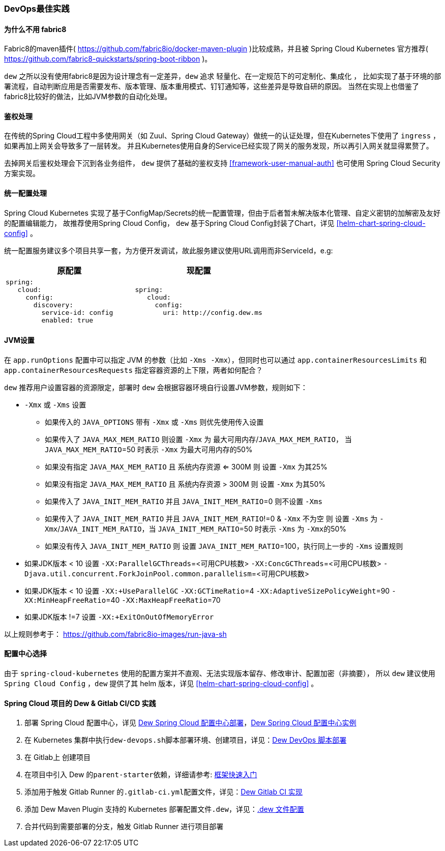 [[devops-best-practices]]
=== DevOps最佳实践

==== 为什么不用 fabric8

Fabric8的maven插件( https://github.com/fabric8io/docker-maven-plugin )比较成熟，并且被 Spring Cloud Kubernetes 官方推荐( https://github.com/fabric8-quickstarts/spring-boot-ribbon )。

``dew`` 之所以没有使用fabric8是因为设计理念有一定差异，``dew`` 追求 ``轻量化、在一定规范下的可定制化、集成化`` ，
比如实现了基于环境的部署流程，自动判断应用是否需要发布、版本管理、版本重用模式、钉钉通知等，这些差异是导致自研的原因。
当然在实现上也借鉴了fabric8比较好的做法，比如JVM参数的自动化处理。

[[devops-best-practices-auth]]
==== 鉴权处理

在传统的Spring Cloud工程中多使用网关（如 Zuul、Spring Cloud Gateway）做统一的认证处理，但在Kubernetes下使用了 ``ingress`` ，如果再加上网关会导致多了一层转发。
并且Kubernetes使用自身的Service已经实现了网关的服务发现，所以再引入网关就显得累赘了。

去掉网关后鉴权处理会下沉到各业务组件， ``dew`` 提供了基础的鉴权支持 <<framework-user-manual-auth>> 也可使用 Spring Cloud Security 方案实现。

==== 统一配置处理

Spring Cloud Kubernetes 实现了基于ConfigMap/Secrets的统一配置管理，但由于后者暂未解决版本化管理、自定义密钥的加解密及友好的配置编辑能力，
故推荐使用Spring Cloud Config， ``dew`` 基于Spring Cloud Config封装了Chart，详见 <<helm-chart-spring-cloud-config>> 。

统一配置服务建议多个项目共享一套，为方便开发调试，故此服务建议使用URL调用而非ServiceId，e.g:

|===
|原配置 |现配置

a|
----
spring:
   cloud:
     config:
       discovery:
         service-id: config
         enabled: true
----
a|
----
spring:
   cloud:
     config:
       uri: http://config.dew.ms
----
|===


==== JVM设置

在 ``app.runOptions`` 配置中可以指定 JVM 的参数（比如 ``-Xms -Xmx``），但同时也可以通过 ``app.containerResourcesLimits`` 和 ``app.containerResourcesRequests`` 指定容器资源的上下限，两者如何配合？

``dew`` 推荐用户设置容器的资源限定，部署时 ``dew`` 会根据容器环境自行设置JVM参数，规则如下：

* ``-Xmx`` 或 ``-Xms`` 设置
** 如果传入的 ``JAVA_OPTIONS`` 带有 ``-Xmx`` 或 ``-Xms`` 则优先使用传入设置
** 如果传入了 ``JAVA_MAX_MEM_RATIO`` 则设置 ``-Xmx`` 为 ``最大可用内存``/``JAVA_MAX_MEM_RATIO``， 当 ``JAVA_MAX_MEM_RATIO``=50 时表示 ``-Xmx`` 为最大可用内存的50%
** 如果没有指定 ``JAVA_MAX_MEM_RATIO`` 且 ``系统内存资源`` <= 300M 则 设置 ``-Xmx`` 为其25%
** 如果没有指定 ``JAVA_MAX_MEM_RATIO`` 且 ``系统内存资源`` > 300M 则 设置 ``-Xmx`` 为其50%
** 如果传入了 ``JAVA_INIT_MEM_RATIO`` 并且 ``JAVA_INIT_MEM_RATIO``=0 则不设置 ``-Xms``
** 如果传入了 ``JAVA_INIT_MEM_RATIO`` 并且 ``JAVA_INIT_MEM_RATIO``!=0 & ``-Xmx`` 不为空 则 设置 ``-Xms`` 为 ``-Xmx``/``JAVA_INIT_MEM_RATIO``，当 ``JAVA_INIT_MEM_RATIO``=50 时表示 ``-Xms`` 为 ``-Xmx``的50%
** 如果没有传入 ``JAVA_INIT_MEM_RATIO`` 则 设置 ``JAVA_INIT_MEM_RATIO``=100，执行同上一步的 ``-Xms`` 设置规则
* 如果JDK版本 < 10 设置 ``-XX:ParallelGCThreads``=<可用CPU核数> ``-XX:ConcGCThreads``=<可用CPU核数> ``-Djava.util.concurrent.ForkJoinPool.common.parallelism``=<可用CPU核数>
* 如果JDK版本 < 10 设置 ``-XX:+UseParallelGC`` ``-XX:GCTimeRatio``=4 ``-XX:AdaptiveSizePolicyWeight``=90 ``-XX:MinHeapFreeRatio``=40 ``-XX:MaxHeapFreeRatio``=70
* 如果JDK版本 !=7 设置 ``-XX:+ExitOnOutOfMemoryError``

以上规则参考于： https://github.com/fabric8io-images/run-java-sh

==== 配置中心选择

由于 ``spring-cloud-kubernetes`` 使用的配置方案并不直观、无法实现版本留存、修改审计、配置加密（非摘要），
所以 ``dew`` 建议使用 ``Spring Cloud Config`` ，``dew`` 提供了其 helm 版本，详见 <<helm-chart-spring-cloud-config>> 。

==== Spring Cloud 项目的 Dew & Gitlab CI/CD 实践

. 部署 Spring Cloud 配置中心，详见 <<helm-chart-spring-cloud-config,Dew Spring Cloud 配置中心部署>>，<<dew-spring-cloud-config,Dew Spring Cloud 配置中心实例>>
. 在 Kubernetes 集群中执行``dew-devops.sh``脚本部署环境、创建项目，详见：<<dew-devops-deploy,Dew DevOps 脚本部署>>
. 在 Gitlab上 创建项目
. 在项目中引入 Dew 的``parent-starter``依赖，详细请参考: <<framework-quick-start-core-code-instructions,框架快速入门>>
. 添加用于触发 Gitlab Runner 的``.gitlab-ci.yml``配置文件，详见：<<dew-gitlab-ci,Dew Gitlab CI 实现>>
. 添加 Dew Maven Plugin 支持的 Kubernetes 部署配置文件``.dew``，详见：<<devops-configuration-dew,.dew 文件配置>>
. ``合并代码``到需要部署的分支，触发 Gitlab Runner 进行项目部署